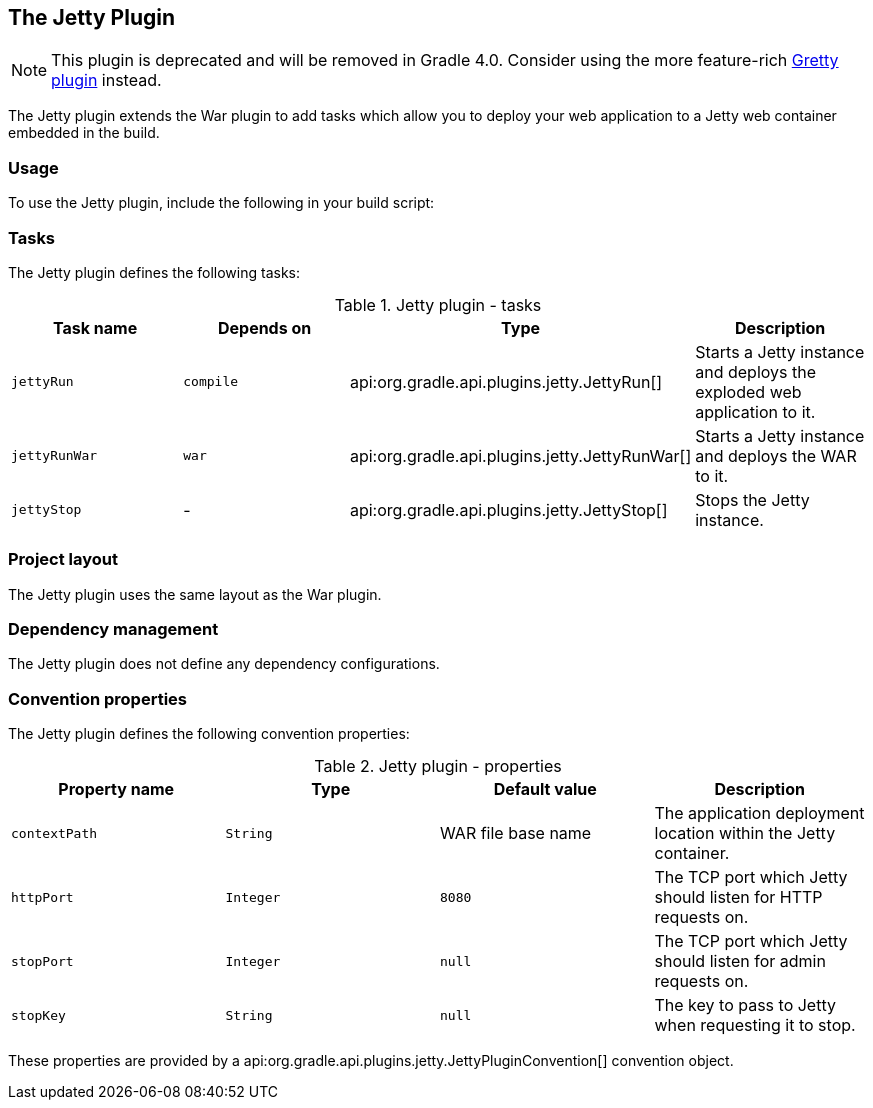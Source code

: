 // Copyright 2017 the original author or authors.
//
// Licensed under the Apache License, Version 2.0 (the "License");
// you may not use this file except in compliance with the License.
// You may obtain a copy of the License at
//
//      http://www.apache.org/licenses/LICENSE-2.0
//
// Unless required by applicable law or agreed to in writing, software
// distributed under the License is distributed on an "AS IS" BASIS,
// WITHOUT WARRANTIES OR CONDITIONS OF ANY KIND, either express or implied.
// See the License for the specific language governing permissions and
// limitations under the License.

[[jetty_plugin]]
== The Jetty Plugin


[NOTE]
====
 
This plugin is deprecated and will be removed in Gradle 4.0. Consider using the more feature-rich https://github.com/akhikhl/gretty[Gretty plugin] instead.
 
====

The Jetty plugin extends the War plugin to add tasks which allow you to deploy your web application to a Jetty web container embedded in the build.


[[sec:jetty_usage]]
=== Usage

To use the Jetty plugin, include the following in your build script:

++++
<sample id="useJettyPlugin" dir="webApplication/quickstart" title="Using the Jetty plugin">
            <sourcefile file="build.gradle" snippet="use-jetty-plugin"/>
        </sample>
++++


[[sec:jetty_tasks]]
=== Tasks

The Jetty plugin defines the following tasks:

.Jetty plugin - tasks
[cols="a,a,a,a", options="header"]
|===
| Task name
| Depends on
| Type
| Description

| `jettyRun`
| `compile`
| api:org.gradle.api.plugins.jetty.JettyRun[]
| Starts a Jetty instance and deploys the exploded web application to it.

| `jettyRunWar`
| `war`
| api:org.gradle.api.plugins.jetty.JettyRunWar[]
| Starts a Jetty instance and deploys the WAR to it.

| `jettyStop`
| -
| api:org.gradle.api.plugins.jetty.JettyStop[]
| Stops the Jetty instance.
|===

++++
<figure>
            <title>Jetty plugin - tasks</title>
            <imageobject>
                <imagedata fileref="img/jettyPluginTasks.png"/>
            </imageobject>
        </figure>
++++


[[sec:jetty_project_layout]]
=== Project layout

The Jetty plugin uses the same layout as the War plugin.

[[sec:jetty_dependency_management]]
=== Dependency management

The Jetty plugin does not define any dependency configurations.

[[sec:jetty_convention_properties]]
=== Convention properties

The Jetty plugin defines the following convention properties:

.Jetty plugin - properties
[cols="a,a,a,a", options="header"]
|===
| Property name
| Type
| Default value
| Description

| `contextPath`
| `String`
| WAR file base name
| The application deployment location within the Jetty container.

| `httpPort`
| `Integer`
| `8080`
| The TCP port which Jetty should listen for HTTP requests on.

| `stopPort`
| `Integer`
| `null`
| The TCP port which Jetty should listen for admin requests on.

| `stopKey`
| `String`
| `null`
| The key to pass to Jetty when requesting it to stop.
|===

These properties are provided by a api:org.gradle.api.plugins.jetty.JettyPluginConvention[] convention object.